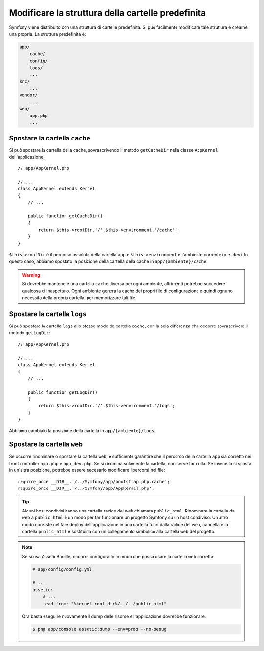 .. index::
   single: Modificare la struttura della cartelle predefinita

Modificare la struttura della cartelle predefinita
==================================================

Symfony viene distribuito con una struttura di cartelle predefinita. Si può
facilmente modificare tale struttura e crearne una propria. La struttura
predefinita è:

.. code-block:: text

    app/
        cache/
        config/
        logs/
        ...
    src/
        ...
    vendor/
        ...
    web/
        app.php
        ...

.. _override-cache-dir:

Spostare la cartella ``cache``
------------------------------

Si può spostare la cartella della cache, sovrascrivendo il metodo ``getCacheDir``
nella classe ``AppKernel`` dell'applicazione::

    // app/AppKernel.php

    // ...
    class AppKernel extends Kernel
    {
        // ...

        public function getCacheDir()
        {
            return $this->rootDir.'/'.$this->environment.'/cache';
        }
    }

``$this->rootDir`` è il percorso assoluto della cartella ``app`` e ``$this->environment``
è l'ambiente corrente (p.e. ``dev``). In questo caso, abbiamo spostato la posizione
della cartella della cache in ``app/{ambiente}/cache``.

.. warning::

    Si dovrebbe mantenere una cartella ``cache`` diversa per ogni ambiente,
    altrimenti potrebbe succedere qualcosa di inaspettato. Ogni ambiente genera
    la cache dei propri file di configurazione e quindi ognuno necessita della propria
    cartella, per memorizzare tali file.

.. _override-logs-dir:

Spostare la cartella ``logs``
-----------------------------

Si può spostare la cartella ``logs`` allo stesso modo de cartella ``cache``,
con la sola differenza che occorre sovrascrivere il metodo
``getLogDir``::

    // app/AppKernel.php

    // ...
    class AppKernel extends Kernel
    {
        // ...

        public function getLogDir()
        {
            return $this->rootDir.'/'.$this->environment.'/logs';
        }
    }

Abbiamo cambiato la posizione della cartella in ``app/{ambiente}/logs``.

Spostare la cartella ``web``
----------------------------

Se occorre rinominare o spostare la cartella ``web``, è sufficiente garantire
che il percorso della cartella ``app`` sia corretto nei front controller
``app.php`` e ``app_dev.php``. Se si rinomina solamente la cartella,
non serve far nulla. Se invece la si sposta in un'altra posizione, potrebbe essere
necesario modificare i percorsi nei file::

    require_once __DIR__.'/../Symfony/app/bootstrap.php.cache';
    require_once __DIR__.'/../Symfony/app/AppKernel.php';

.. tip::

    Alcuni host condivisi hanno una cartella radice del web chiamata ``public_html``.
    Rinominare la cartella da ``web`` a ``public_html`` è un modo per far funzionare
    un progetto Symfony su un host condiviso. Un altro modo consiste nel fare deploy
    dell'applicazione in una cartella fuori dalla radice del web, cancellare la
    cartella ``public_html`` e sostituirla con un collegamento simbolico alla cartella
    ``web`` del progetto.

.. note::

    Se si usa AsseticBundle, occorre configurarlo in modo che possa usare la cartella
    ``web`` corretta:

    .. code-block:: yaml

        # app/config/config.yml

        # ...
        assetic:
            # ...
            read_from: "%kernel.root_dir%/../../public_html"

    Ora basta eseguire nuovamente il dump delle risorse e l'applicazione dovrebbe
    funzionare:

    .. code-block:: bash

        $ php app/console assetic:dump --env=prod --no-debug

